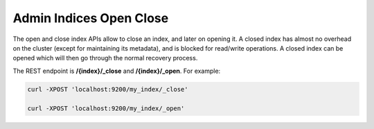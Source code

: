 ========================
Admin Indices Open Close
========================

The open and close index APIs allow to close an index, and later on opening it. A closed index has almost no overhead on the cluster (except for maintaining its metadata), and is blocked for read/write operations. A closed index can be opened which will then go through the normal recovery process.


The REST endpoint is **/{index}/_close** and **/{index}/_open**. For example:


.. code-block:: js

    curl -XPOST 'localhost:9200/my_index/_close'
    
    curl -XPOST 'localhost:9200/my_index/_open'


